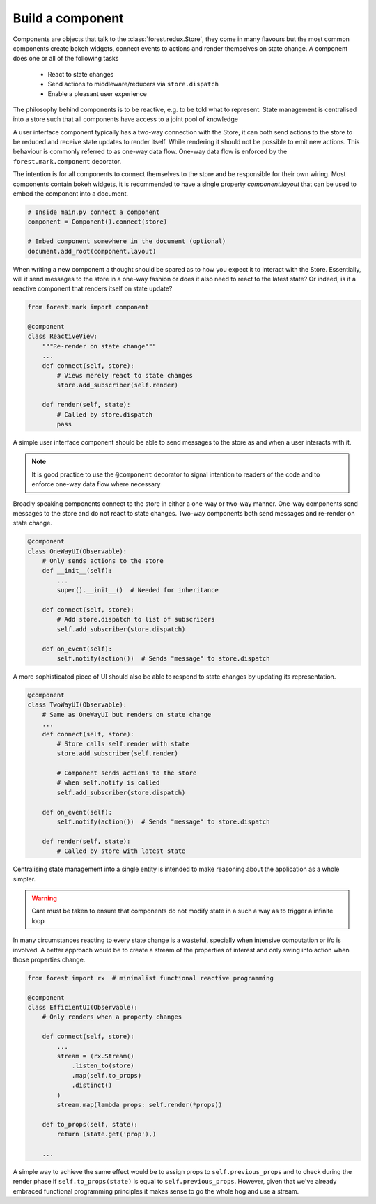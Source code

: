 

Build a component
-----------------

Components are objects that talk to the :class:`forest.redux.Store`,
they come in many flavours but the most common components
create bokeh widgets, connect events to actions and render themselves
on state change. A component does one or all of the following tasks

   - React to state changes
   - Send actions to middleware/reducers via ``store.dispatch``
   - Enable a pleasant user experience


The philosophy behind components is to be reactive, e.g. to be
told what to represent. State management is centralised into
a store such that all components have access to a joint
pool of knowledge

.. image:: redux-component.png
   :width: 400
   :align: center


A user interface component typically has a two-way connection
with the Store, it can both send actions to the store to
be reduced and receive state updates to render itself. While rendering
it should not be possible to emit new actions. This behaviour is commonly
referred to as one-way data flow. One-way data flow is enforced by the
``forest.mark.component`` decorator.

The intention is for all components to connect themselves
to the store and be responsible for their own wiring. Most components
contain bokeh widgets, it is recommended to have a
single property `component.layout` that can be used
to embed the component into a document.

.. code:: python

   # Inside main.py connect a component
   component = Component().connect(store)

   # Embed component somewhere in the document (optional)
   document.add_root(component.layout)

When writing a new component a thought should be spared as
to how you expect it to interact with the Store. Essentially,
will it send messages to the store in a one-way fashion or
does it also need to react to the latest state? Or indeed,
is it a reactive component that renders itself on state
update?

.. code:: python

   from forest.mark import component

   @component
   class ReactiveView:
       """Re-render on state change"""
       ...
       def connect(self, store):
           # Views merely react to state changes
           store.add_subscriber(self.render)

       def render(self, state):
           # Called by store.dispatch
           pass

A simple user interface component should be able to
send messages to the store as and when a user interacts
with it.

.. note:: It is good practice to use the ``@component`` decorator
          to signal intention to  readers of the code
          and to enforce one-way data flow where necessary

Broadly speaking components connect to the store in either a one-way or
two-way manner. One-way components send messages to the store and do
not react to state changes. Two-way components both send messages and
re-render on state change.

.. code:: python

    @component
    class OneWayUI(Observable):
        # Only sends actions to the store
        def __init__(self):
            ...
            super().__init__()  # Needed for inheritance

        def connect(self, store):
            # Add store.dispatch to list of subscribers
            self.add_subscriber(store.dispatch)

        def on_event(self):
            self.notify(action())  # Sends "message" to store.dispatch

A more sophisticated piece of UI should also be able to
respond to state changes by updating its representation.

.. code:: python

    @component
    class TwoWayUI(Observable):
        # Same as OneWayUI but renders on state change
        ...
        def connect(self, store):
            # Store calls self.render with state
            store.add_subscriber(self.render)

            # Component sends actions to the store
            # when self.notify is called
            self.add_subscriber(store.dispatch)

        def on_event(self):
            self.notify(action())  # Sends "message" to store.dispatch

        def render(self, state):
            # Called by store with latest state

Centralising state management into a single entity is intended to
make reasoning about the application as a whole simpler.

.. warning:: Care must be taken to ensure that components do not modify state
             in a such a way as to trigger a infinite loop

In many circumstances reacting to every state change is a wasteful, specially
when intensive computation or i/o is involved. A better approach would be
to create a stream of the properties of interest and only swing into action
when those properties change.

.. code:: python

    from forest import rx  # minimalist functional reactive programming

    @component
    class EfficientUI(Observable):
        # Only renders when a property changes

        def connect(self, store):
            ...
            stream = (rx.Stream()
                .listen_to(store)
                .map(self.to_props)
                .distinct()
            )
            stream.map(lambda props: self.render(*props))

        def to_props(self, state):
            return (state.get('prop'),)

        ...

A simple way to achieve the same effect would be to assign props
to ``self.previous_props`` and to check during the render phase
if ``self.to_props(state)`` is equal to ``self.previous_props``. However, given
that we've already embraced functional programming principles
it makes sense to go the whole hog and use a stream.
